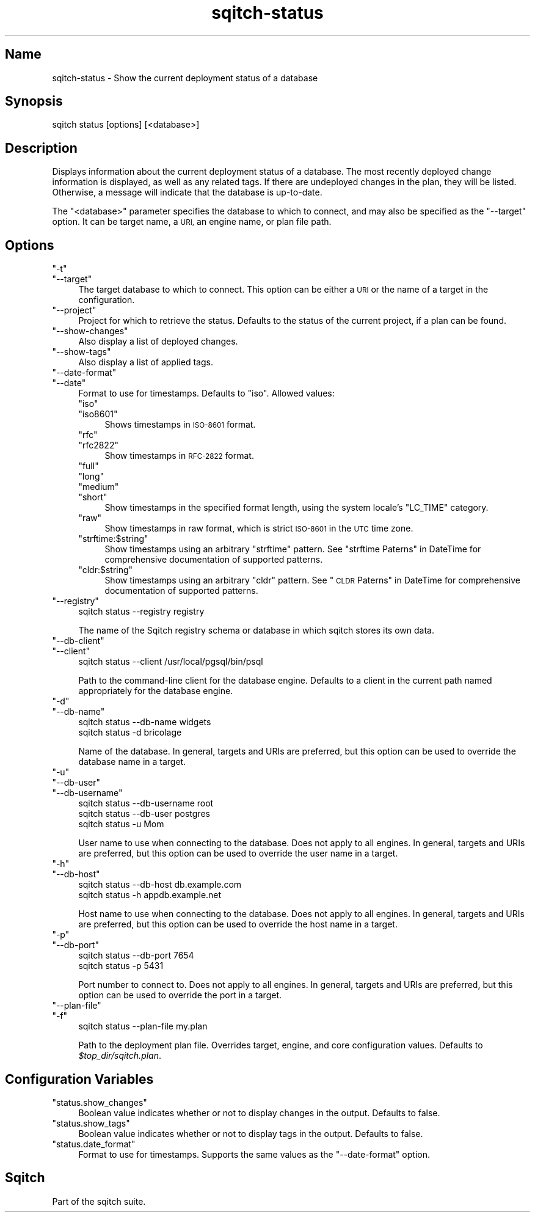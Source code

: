 .\" Automatically generated by Pod::Man 4.11 (Pod::Simple 3.35)
.\"
.\" Standard preamble:
.\" ========================================================================
.de Sp \" Vertical space (when we can't use .PP)
.if t .sp .5v
.if n .sp
..
.de Vb \" Begin verbatim text
.ft CW
.nf
.ne \\$1
..
.de Ve \" End verbatim text
.ft R
.fi
..
.\" Set up some character translations and predefined strings.  \*(-- will
.\" give an unbreakable dash, \*(PI will give pi, \*(L" will give a left
.\" double quote, and \*(R" will give a right double quote.  \*(C+ will
.\" give a nicer C++.  Capital omega is used to do unbreakable dashes and
.\" therefore won't be available.  \*(C` and \*(C' expand to `' in nroff,
.\" nothing in troff, for use with C<>.
.tr \(*W-
.ds C+ C\v'-.1v'\h'-1p'\s-2+\h'-1p'+\s0\v'.1v'\h'-1p'
.ie n \{\
.    ds -- \(*W-
.    ds PI pi
.    if (\n(.H=4u)&(1m=24u) .ds -- \(*W\h'-12u'\(*W\h'-12u'-\" diablo 10 pitch
.    if (\n(.H=4u)&(1m=20u) .ds -- \(*W\h'-12u'\(*W\h'-8u'-\"  diablo 12 pitch
.    ds L" ""
.    ds R" ""
.    ds C` ""
.    ds C' ""
'br\}
.el\{\
.    ds -- \|\(em\|
.    ds PI \(*p
.    ds L" ``
.    ds R" ''
.    ds C`
.    ds C'
'br\}
.\"
.\" Escape single quotes in literal strings from groff's Unicode transform.
.ie \n(.g .ds Aq \(aq
.el       .ds Aq '
.\"
.\" If the F register is >0, we'll generate index entries on stderr for
.\" titles (.TH), headers (.SH), subsections (.SS), items (.Ip), and index
.\" entries marked with X<> in POD.  Of course, you'll have to process the
.\" output yourself in some meaningful fashion.
.\"
.\" Avoid warning from groff about undefined register 'F'.
.de IX
..
.nr rF 0
.if \n(.g .if rF .nr rF 1
.if (\n(rF:(\n(.g==0)) \{\
.    if \nF \{\
.        de IX
.        tm Index:\\$1\t\\n%\t"\\$2"
..
.        if !\nF==2 \{\
.            nr % 0
.            nr F 2
.        \}
.    \}
.\}
.rr rF
.\"
.\" Accent mark definitions (@(#)ms.acc 1.5 88/02/08 SMI; from UCB 4.2).
.\" Fear.  Run.  Save yourself.  No user-serviceable parts.
.    \" fudge factors for nroff and troff
.if n \{\
.    ds #H 0
.    ds #V .8m
.    ds #F .3m
.    ds #[ \f1
.    ds #] \fP
.\}
.if t \{\
.    ds #H ((1u-(\\\\n(.fu%2u))*.13m)
.    ds #V .6m
.    ds #F 0
.    ds #[ \&
.    ds #] \&
.\}
.    \" simple accents for nroff and troff
.if n \{\
.    ds ' \&
.    ds ` \&
.    ds ^ \&
.    ds , \&
.    ds ~ ~
.    ds /
.\}
.if t \{\
.    ds ' \\k:\h'-(\\n(.wu*8/10-\*(#H)'\'\h"|\\n:u"
.    ds ` \\k:\h'-(\\n(.wu*8/10-\*(#H)'\`\h'|\\n:u'
.    ds ^ \\k:\h'-(\\n(.wu*10/11-\*(#H)'^\h'|\\n:u'
.    ds , \\k:\h'-(\\n(.wu*8/10)',\h'|\\n:u'
.    ds ~ \\k:\h'-(\\n(.wu-\*(#H-.1m)'~\h'|\\n:u'
.    ds / \\k:\h'-(\\n(.wu*8/10-\*(#H)'\z\(sl\h'|\\n:u'
.\}
.    \" troff and (daisy-wheel) nroff accents
.ds : \\k:\h'-(\\n(.wu*8/10-\*(#H+.1m+\*(#F)'\v'-\*(#V'\z.\h'.2m+\*(#F'.\h'|\\n:u'\v'\*(#V'
.ds 8 \h'\*(#H'\(*b\h'-\*(#H'
.ds o \\k:\h'-(\\n(.wu+\w'\(de'u-\*(#H)/2u'\v'-.3n'\*(#[\z\(de\v'.3n'\h'|\\n:u'\*(#]
.ds d- \h'\*(#H'\(pd\h'-\w'~'u'\v'-.25m'\f2\(hy\fP\v'.25m'\h'-\*(#H'
.ds D- D\\k:\h'-\w'D'u'\v'-.11m'\z\(hy\v'.11m'\h'|\\n:u'
.ds th \*(#[\v'.3m'\s+1I\s-1\v'-.3m'\h'-(\w'I'u*2/3)'\s-1o\s+1\*(#]
.ds Th \*(#[\s+2I\s-2\h'-\w'I'u*3/5'\v'-.3m'o\v'.3m'\*(#]
.ds ae a\h'-(\w'a'u*4/10)'e
.ds Ae A\h'-(\w'A'u*4/10)'E
.    \" corrections for vroff
.if v .ds ~ \\k:\h'-(\\n(.wu*9/10-\*(#H)'\s-2\u~\d\s+2\h'|\\n:u'
.if v .ds ^ \\k:\h'-(\\n(.wu*10/11-\*(#H)'\v'-.4m'^\v'.4m'\h'|\\n:u'
.    \" for low resolution devices (crt and lpr)
.if \n(.H>23 .if \n(.V>19 \
\{\
.    ds : e
.    ds 8 ss
.    ds o a
.    ds d- d\h'-1'\(ga
.    ds D- D\h'-1'\(hy
.    ds th \o'bp'
.    ds Th \o'LP'
.    ds ae ae
.    ds Ae AE
.\}
.rm #[ #] #H #V #F C
.\" ========================================================================
.\"
.IX Title "sqitch-status 3"
.TH sqitch-status 3 "2021-09-02" "perl v5.30.0" "User Contributed Perl Documentation"
.\" For nroff, turn off justification.  Always turn off hyphenation; it makes
.\" way too many mistakes in technical documents.
.if n .ad l
.nh
.SH "Name"
.IX Header "Name"
sqitch-status \- Show the current deployment status of a database
.SH "Synopsis"
.IX Header "Synopsis"
.Vb 1
\&  sqitch status [options] [<database>]
.Ve
.SH "Description"
.IX Header "Description"
Displays information about the current deployment status of a database. The
most recently deployed change information is displayed, as well as any related
tags. If there are undeployed changes in the plan, they will be listed.
Otherwise, a message will indicate that the database is up-to-date.
.PP
The \f(CW\*(C`<database>\*(C'\fR parameter specifies the database to which to connect,
and may also be specified as the \f(CW\*(C`\-\-target\*(C'\fR option. It can be target name,
a \s-1URI,\s0 an engine name, or plan file path.
.SH "Options"
.IX Header "Options"
.ie n .IP """\-t""" 4
.el .IP "\f(CW\-t\fR" 4
.IX Item "-t"
.PD 0
.ie n .IP """\-\-target""" 4
.el .IP "\f(CW\-\-target\fR" 4
.IX Item "--target"
.PD
The target database to which to connect. This option can be either a \s-1URI\s0 or
the name of a target in the configuration.
.ie n .IP """\-\-project""" 4
.el .IP "\f(CW\-\-project\fR" 4
.IX Item "--project"
Project for which to retrieve the status. Defaults to the status of the
current project, if a plan can be found.
.ie n .IP """\-\-show\-changes""" 4
.el .IP "\f(CW\-\-show\-changes\fR" 4
.IX Item "--show-changes"
Also display a list of deployed changes.
.ie n .IP """\-\-show\-tags""" 4
.el .IP "\f(CW\-\-show\-tags\fR" 4
.IX Item "--show-tags"
Also display a list of applied tags.
.ie n .IP """\-\-date\-format""" 4
.el .IP "\f(CW\-\-date\-format\fR" 4
.IX Item "--date-format"
.PD 0
.ie n .IP """\-\-date""" 4
.el .IP "\f(CW\-\-date\fR" 4
.IX Item "--date"
.PD
Format to use for timestamps. Defaults to \f(CW\*(C`iso\*(C'\fR. Allowed values:
.RS 4
.ie n .IP """iso""" 4
.el .IP "\f(CWiso\fR" 4
.IX Item "iso"
.PD 0
.ie n .IP """iso8601""" 4
.el .IP "\f(CWiso8601\fR" 4
.IX Item "iso8601"
.PD
Shows timestamps in \s-1ISO\-8601\s0 format.
.ie n .IP """rfc""" 4
.el .IP "\f(CWrfc\fR" 4
.IX Item "rfc"
.PD 0
.ie n .IP """rfc2822""" 4
.el .IP "\f(CWrfc2822\fR" 4
.IX Item "rfc2822"
.PD
Show timestamps in \s-1RFC\-2822\s0 format.
.ie n .IP """full""" 4
.el .IP "\f(CWfull\fR" 4
.IX Item "full"
.PD 0
.ie n .IP """long""" 4
.el .IP "\f(CWlong\fR" 4
.IX Item "long"
.ie n .IP """medium""" 4
.el .IP "\f(CWmedium\fR" 4
.IX Item "medium"
.ie n .IP """short""" 4
.el .IP "\f(CWshort\fR" 4
.IX Item "short"
.PD
Show timestamps in the specified format length, using the system locale's
\&\f(CW\*(C`LC_TIME\*(C'\fR category.
.ie n .IP """raw""" 4
.el .IP "\f(CWraw\fR" 4
.IX Item "raw"
Show timestamps in raw format, which is strict \s-1ISO\-8601\s0 in the \s-1UTC\s0 time zone.
.ie n .IP """strftime:$string""" 4
.el .IP "\f(CWstrftime:$string\fR" 4
.IX Item "strftime:$string"
Show timestamps using an arbitrary \f(CW\*(C`strftime\*(C'\fR pattern. See
\&\*(L"strftime Paterns\*(R" in DateTime for comprehensive documentation of supported
patterns.
.ie n .IP """cldr:$string""" 4
.el .IP "\f(CWcldr:$string\fR" 4
.IX Item "cldr:$string"
Show timestamps using an arbitrary \f(CW\*(C`cldr\*(C'\fR pattern. See \*(L"\s-1CLDR\s0
Paterns\*(R" in DateTime for comprehensive documentation of supported patterns.
.RE
.RS 4
.RE
.ie n .IP """\-\-registry""" 4
.el .IP "\f(CW\-\-registry\fR" 4
.IX Item "--registry"
.Vb 1
\&  sqitch status \-\-registry registry
.Ve
.Sp
The name of the Sqitch registry schema or database in which sqitch stores its
own data.
.ie n .IP """\-\-db\-client""" 4
.el .IP "\f(CW\-\-db\-client\fR" 4
.IX Item "--db-client"
.PD 0
.ie n .IP """\-\-client""" 4
.el .IP "\f(CW\-\-client\fR" 4
.IX Item "--client"
.PD
.Vb 1
\&  sqitch status \-\-client /usr/local/pgsql/bin/psql
.Ve
.Sp
Path to the command-line client for the database engine. Defaults to a client
in the current path named appropriately for the database engine.
.ie n .IP """\-d""" 4
.el .IP "\f(CW\-d\fR" 4
.IX Item "-d"
.PD 0
.ie n .IP """\-\-db\-name""" 4
.el .IP "\f(CW\-\-db\-name\fR" 4
.IX Item "--db-name"
.PD
.Vb 2
\&  sqitch status \-\-db\-name widgets
\&  sqitch status \-d bricolage
.Ve
.Sp
Name of the database. In general, targets and URIs are
preferred, but this option can be used to override the database name in a
target.
.ie n .IP """\-u""" 4
.el .IP "\f(CW\-u\fR" 4
.IX Item "-u"
.PD 0
.ie n .IP """\-\-db\-user""" 4
.el .IP "\f(CW\-\-db\-user\fR" 4
.IX Item "--db-user"
.ie n .IP """\-\-db\-username""" 4
.el .IP "\f(CW\-\-db\-username\fR" 4
.IX Item "--db-username"
.PD
.Vb 3
\&  sqitch status \-\-db\-username root
\&  sqitch status \-\-db\-user postgres
\&  sqitch status \-u Mom
.Ve
.Sp
User name to use when connecting to the database. Does not apply to all
engines. In general, targets and URIs are preferred, but this
option can be used to override the user name in a target.
.ie n .IP """\-h""" 4
.el .IP "\f(CW\-h\fR" 4
.IX Item "-h"
.PD 0
.ie n .IP """\-\-db\-host""" 4
.el .IP "\f(CW\-\-db\-host\fR" 4
.IX Item "--db-host"
.PD
.Vb 2
\&  sqitch status \-\-db\-host db.example.com
\&  sqitch status \-h appdb.example.net
.Ve
.Sp
Host name to use when connecting to the database. Does not apply to all
engines. In general, targets and URIs are preferred, but this
option can be used to override the host name in a target.
.ie n .IP """\-p""" 4
.el .IP "\f(CW\-p\fR" 4
.IX Item "-p"
.PD 0
.ie n .IP """\-\-db\-port""" 4
.el .IP "\f(CW\-\-db\-port\fR" 4
.IX Item "--db-port"
.PD
.Vb 2
\&  sqitch status \-\-db\-port 7654
\&  sqitch status \-p 5431
.Ve
.Sp
Port number to connect to. Does not apply to all engines. In general,
targets and URIs are preferred, but this option can be used
to override the port in a target.
.ie n .IP """\-\-plan\-file""" 4
.el .IP "\f(CW\-\-plan\-file\fR" 4
.IX Item "--plan-file"
.PD 0
.ie n .IP """\-f""" 4
.el .IP "\f(CW\-f\fR" 4
.IX Item "-f"
.PD
.Vb 1
\&  sqitch status \-\-plan\-file my.plan
.Ve
.Sp
Path to the deployment plan file. Overrides target, engine, and core
configuration values. Defaults to \fI\f(CI$top_dir\fI/sqitch.plan\fR.
.SH "Configuration Variables"
.IX Header "Configuration Variables"
.ie n .IP """status.show_changes""" 4
.el .IP "\f(CWstatus.show_changes\fR" 4
.IX Item "status.show_changes"
Boolean value indicates whether or not to display changes in the output.
Defaults to false.
.ie n .IP """status.show_tags""" 4
.el .IP "\f(CWstatus.show_tags\fR" 4
.IX Item "status.show_tags"
Boolean value indicates whether or not to display tags in the output. Defaults
to false.
.ie n .IP """status.date_format""" 4
.el .IP "\f(CWstatus.date_format\fR" 4
.IX Item "status.date_format"
Format to use for timestamps. Supports the same values as the \f(CW\*(C`\-\-date\-format\*(C'\fR
option.
.SH "Sqitch"
.IX Header "Sqitch"
Part of the sqitch suite.
